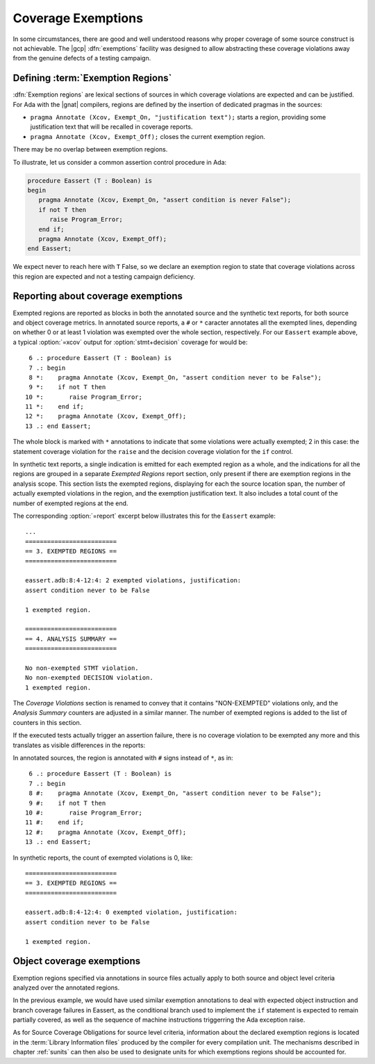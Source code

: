 .. _exemptions:

*******************
Coverage Exemptions
*******************

In some circumstances, there are good and well understood reasons why proper
coverage of some source construct is not achievable. The |gcp|
:dfn:`exemptions` facility was designed to allow abstracting these coverage
violations away from the genuine defects of a testing campaign.

Defining :term:`Exemption Regions`
==================================

:dfn:`Exemption regions` are lexical sections of sources in which coverage
violations are expected and can be justified. For Ada with the |gnat|
compilers, regions are defined by the insertion of dedicated pragmas in the
sources:

- ``pragma Annotate (Xcov, Exempt_On, "justification text");`` starts a
  region, providing some justification text that will be recalled in coverage
  reports.

- ``pragma Annotate (Xcov, Exempt_Off);`` closes the current exemption region.

There may be no overlap between exemption regions.

To illustrate, let us consider a common assertion control procedure in Ada:

.. code-block:: ada

   procedure Eassert (T : Boolean) is
   begin
      pragma Annotate (Xcov, Exempt_On, "assert condition is never False");
      if not T then
         raise Program_Error;
      end if;
      pragma Annotate (Xcov, Exempt_Off);
   end Eassert;

We expect never to reach here with ``T`` False, so we declare an exemption
region to state that coverage violations across this region are expected and
not a testing campaign deficiency.


Reporting about coverage exemptions
===================================

Exempted regions are reported as blocks in both the annotated source and the
synthetic text reports, for both source and object coverage metrics.
In annotated source reports, a ``#`` or ``*`` caracter annotates all the
exempted lines, depending on whether 0 or at least 1 violation was exempted
over the whole section, respectively.
For our ``Eassert`` example above, a typical :option:`=xcov` output
for :option:`stmt+decision` coverage for would be::

   6 .: procedure Eassert (T : Boolean) is
   7 .: begin
   8 *:    pragma Annotate (Xcov, Exempt_On, "assert condition never to be False");
   9 *:    if not T then
  10 *:       raise Program_Error;
  11 *:    end if;
  12 *:    pragma Annotate (Xcov, Exempt_Off);
  13 .: end Eassert;

The whole block is marked with ``*`` annotations to indicate that some
violations were actually exempted; 2 in this case: the statement coverage
violation for the ``raise`` and the decision coverage violation for the ``if``
control.

In synthetic text reports, a single indication is emitted for each exempted
region as a whole, and the indications for all the regions are grouped in a
separate *Exempted Regions* report section, only present if there are
exemption regions in the analysis scope. This section lists the exempted
regions, displaying for each the source location span, the number of actually
exempted violations in the region, and the exemption justification text. It
also includes a total count of the number of exempted regions at the end.

The corresponding :option:`=report` excerpt below illustrates
this for the ``Eassert`` example::

   ...
   =========================
   == 3. EXEMPTED REGIONS ==
   =========================

   eassert.adb:8:4-12:4: 2 exempted violations, justification:
   assert condition never to be False

   1 exempted region.

   =========================
   == 4. ANALYSIS SUMMARY ==
   =========================

   No non-exempted STMT violation.
   No non-exempted DECISION violation.
   1 exempted region.

The *Coverage Violations* section is renamed to convey that it contains
"NON-EXEMPTED" violations only, and the *Analysis Summary* counters are
adjusted in a similar manner. The number of exempted regions is added to
the list of counters in this section.

If the executed tests actually trigger an assertion failure, there is no
coverage violation to be exempted any more and this translates as visible
differences in the reports:

In annotated sources, the region is annotated with ``#`` signs instead of
``*``, as in::

   6 .: procedure Eassert (T : Boolean) is
   7 .: begin
   8 #:    pragma Annotate (Xcov, Exempt_On, "assert condition never to be False");
   9 #:    if not T then
  10 #:       raise Program_Error;
  11 #:    end if;
  12 #:    pragma Annotate (Xcov, Exempt_Off);
  13 .: end Eassert;

In synthetic reports, the count of exempted violations is 0, like::

  =========================
  == 3. EXEMPTED REGIONS ==
  =========================

  eassert.adb:8:4-12:4: 0 exempted violation, justification:
  assert condition never to be False

  1 exempted region.

.. _ocov_exemptions:

Object coverage exemptions
==========================

Exemption regions specified via annotations in source files actually apply
to both source and object level criteria analyzed over the annotated regions.

In the previous example, we would have used similar exemption annotations to
deal with expected object instruction and branch coverage failures in Eassert,
as the conditional branch used to implement the ``if`` statement is expected
to remain partially covered, as well as the sequence of machine instructions
triggerring the Ada exception raise.

As for Source Coverage Obligations for source level criteria, information
about the declared exemption regions is located in the :term:`Library
Information files` produced by the compiler for every compilation unit. The
mechanisms described in chapter :ref:`sunits` can then also be used to
designate units for which exemptions regions should be accounted for.
